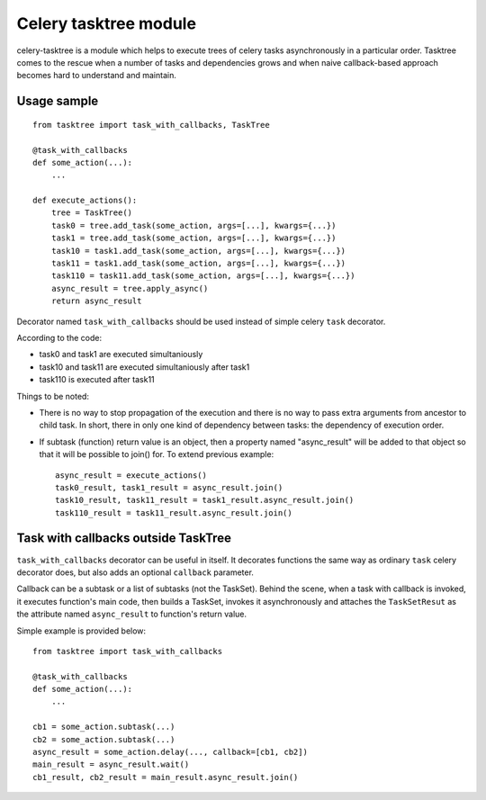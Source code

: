 Celery tasktree module
======================

celery-tasktree is a module which helps to execute trees of celery tasks
asynchronously in a particular order. Tasktree comes to the rescue when a
number of tasks and dependencies grows and when naive callback-based approach
becomes hard to understand and maintain.

Usage sample
-------------

::

    from tasktree import task_with_callbacks, TaskTree

    @task_with_callbacks
    def some_action(...):
        ...

    def execute_actions():
        tree = TaskTree()
        task0 = tree.add_task(some_action, args=[...], kwargs={...})
        task1 = tree.add_task(some_action, args=[...], kwargs={...})
        task10 = task1.add_task(some_action, args=[...], kwargs={...})
        task11 = task1.add_task(some_action, args=[...], kwargs={...})
        task110 = task11.add_task(some_action, args=[...], kwargs={...})
        async_result = tree.apply_async()
        return async_result


Decorator named ``task_with_callbacks`` should be used instead of simple celery
``task`` decorator.

According to the code:

- task0 and task1 are executed simultaniously
- task10 and task11 are executed simultaniously after task1
- task110 is executed after task11

Things to be noted:

- There is no way to stop propagation of the execution and there is no way to
  pass extra arguments from ancestor to child task. In short, there in only one
  kind of dependency between tasks: the dependency of execution order.
- If subtask (function) return value is an object, then a property named
  "async_result" will be added to that object so that it will be possible to
  join() for. To extend previous example::

      async_result = execute_actions() 
      task0_result, task1_result = async_result.join()
      task10_result, task11_result = task1_result.async_result.join()
      task110_result = task11_result.async_result.join() 


Task with callbacks outside TaskTree
---------------------------------------

``task_with_callbacks`` decorator can be useful in itself. It decorates
functions the same way as ordinary ``task`` celery decorator does, but also
adds an optional ``callback`` parameter.

Callback can be a subtask or a list of subtasks (not the TaskSet). Behind the
scene, when a task with callback is invoked, it executes function's main code,
then builds a TaskSet, invokes it asynchronously and attaches the
``TaskSetResut`` as the attribute named ``async_result`` to function's return
value.

Simple example is provided below::

    from tasktree import task_with_callbacks

    @task_with_callbacks
    def some_action(...):
        ...

    cb1 = some_action.subtask(...)
    cb2 = some_action.subtask(...)
    async_result = some_action.delay(..., callback=[cb1, cb2])
    main_result = async_result.wait()
    cb1_result, cb2_result = main_result.async_result.join()
